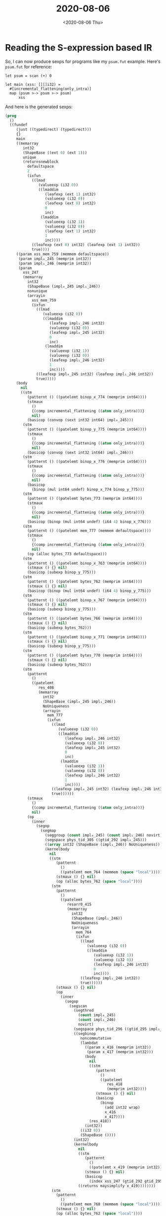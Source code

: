 #+TITLE: 2020-08-06
#+DATE: <2020-08-06 Thu>

* Reading the S-expression based IR

So, I can now produce sexps for programs like my ~psum.fut~ example. Here's
~psum.fut~ for reference:

#+begin_src futhark -n -r -l "-- ref:%s"
let psum = scan (+) 0

let main (xss: [][]i32) =
  #[incremental_flattening(only_intra)]
  map (psum >-> psum >-> psum)
      xss
#+end_src

And here is the generated sexps:

#+begin_src lisp
(prog
  ()
  ((fundef
     (just ((typedirect) (typedirect)))
     {}
     main
     ((memarray
        int32
        (ShapeBase ((ext 0) (ext 1)))
        unique
        (returnsnewblock
          defaultspace
          2
          (ixfun
            ((lmad
               (valueexp (i32 0))
               ((lmaddim
                  (leafexp (ext 1) int32)
                  (valueexp (i32 0))
                  (leafexp (ext 0) int32)
                  0
                  inc)
                (lmaddim
                  (valueexp (i32 1))
                  (valueexp (i32 0))
                  (leafexp (ext 1) int32)
                  1
                  inc))))
            ((leafexp (ext 0) int32) (leafexp (ext 1) int32))
            true))))
     ((param xss_mem_759 (memmem defaultspace))
      (param impl₀_245 (memprim int32))
      (param impl₁_246 (memprim int32))
      (param
        xss_247
        (memarray
          int32
          (ShapeBase (impl₀_245 impl₁_246))
          nonunique
          (arrayin
            xss_mem_759
            (ixfun
              ((lmad
                 (valueexp (i32 0))
                 ((lmaddim
                    (leafexp impl₁_246 int32)
                    (valueexp (i32 0))
                    (leafexp impl₀_245 int32)
                    0
                    inc)
                  (lmaddim
                    (valueexp (i32 1))
                    (valueexp (i32 0))
                    (leafexp impl₁_246 int32)
                    1
                    inc))))
              ((leafexp impl₀_245 int32) (leafexp impl₁_246 int32))
              true)))))
     (body
       nil
       ((stm
          (patternt () ((patelemt binop_x_774 (memprim int64))))
          (stmaux
            ()
            {(comp incremental_flattening ((atom only_intra)))}
            nil)
          (basicop (convop (sext int32 int64) impl₀_245)))
        (stm
          (patternt () ((patelemt binop_y_775 (memprim int64))))
          (stmaux
            ()
            {(comp incremental_flattening ((atom only_intra)))}
            nil)
          (basicop (convop (sext int32 int64) impl₁_246)))
        (stm
          (patternt () ((patelemt binop_x_776 (memprim int64))))
          (stmaux
            ()
            {(comp incremental_flattening ((atom only_intra)))}
            nil)
          (basicop
            (binop (mul int64 undef) binop_x_774 binop_y_775)))
        (stm
          (patternt () ((patelemt bytes_773 (memprim int64))))
          (stmaux
            ()
            {(comp incremental_flattening ((atom only_intra)))}
            nil)
          (basicop (binop (mul int64 undef) (i64 4) binop_x_776)))
        (stm
          (patternt () ((patelemt mem_777 (memmem defaultspace))))
          (stmaux
            ()
            {(comp incremental_flattening ((atom only_intra)))}
            nil)
          (op (alloc bytes_773 defaultspace)))
        (stm
          (patternt () ((patelemt binop_x_763 (memprim int64))))
          (stmaux () {} nil)
          (basicop (subexp binop_y_775)))
        (stm
          (patternt () ((patelemt bytes_762 (memprim int64))))
          (stmaux () {} nil)
          (basicop (binop (mul int64 undef) (i64 4) binop_y_775)))
        (stm
          (patternt () ((patelemt binop_x_767 (memprim int64))))
          (stmaux () {} nil)
          (basicop (subexp binop_y_775)))
        (stm
          (patternt () ((patelemt bytes_766 (memprim int64))))
          (stmaux () {} nil)
          (basicop (subexp bytes_762)))
        (stm
          (patternt () ((patelemt binop_x_771 (memprim int64))))
          (stmaux () {} nil)
          (basicop (subexp binop_y_775)))
        (stm
          (patternt () ((patelemt bytes_770 (memprim int64))))
          (stmaux () {} nil)
          (basicop (subexp bytes_762)))
        (stm
          (patternt
            ()
            ((patelemt
               res_408
               (memarray
                 int32
                 (ShapeBase (impl₀_245 impl₁_246))
                 NoUniqueness
                 (arrayin
                   mem_777
                   (ixfun
                     ((lmad
                        (valueexp (i32 0))
                        ((lmaddim
                           (leafexp impl₁_246 int32)
                           (valueexp (i32 0))
                           (leafexp impl₀_245 int32)
                           0
                           inc)
                         (lmaddim
                           (valueexp (i32 1))
                           (valueexp (i32 0))
                           (leafexp impl₁_246 int32)
                           1
                           inc))))
                     ((leafexp impl₀_245 int32) (leafexp impl₁_246 int32))
                     true))))))
          (stmaux
            ()
            {(comp incremental_flattening ((atom only_intra)))}
            nil)
          (op
            (inner
              (segop
                (segmap
                  (seggroup (count impl₀_245) (count impl₁_246) novirt)
                  (segspace phys_tid_305 ((gtid_292 impl₀_245)))
                  ((array int32 (ShapeBase (impl₁_246)) NoUniqueness))
                  (kernelbody
                    nil
                    ((stm
                       (patternt
                         ()
                         ((patelemt mem_764 (memmem (space "local")))))
                       (stmaux () {} nil)
                       (op (alloc bytes_762 (space "local"))))
                     (stm
                       (patternt
                         ()
                         ((patelemt
                            resarr0_415
                            (memarray
                              int32
                              (ShapeBase (impl₁_246))
                              NoUniqueness
                              (arrayin
                                mem_764
                                (ixfun
                                  ((lmad
                                     (valueexp (i32 0))
                                     ((lmaddim
                                        (valueexp (i32 1))
                                        (valueexp (i32 0))
                                        (leafexp impl₁_246 int32)
                                        0
                                        inc))))
                                  ((leafexp impl₁_246 int32))
                                  true))))))
                       (stmaux () {} nil)
                       (op
                         (inner
                           (segop
                             (segscan
                               (segthred
                                 (count impl₀_245)
                                 (count impl₁_246)
                                 novirt)
                               (segspace phys_tid_296 ((gtid_295 impl₁_246)))
                               ((segbinop
                                  noncommutative
                                  (lambdat
                                    ((param x_416 (memprim int32))
                                     (param x_417 (memprim int32)))
                                    (body
                                      nil
                                      ((stm
                                         (patternt
                                           ()
                                           ((patelemt
                                              res_418
                                              (memprim int32))))
                                         (stmaux () {} nil)
                                         (basicop
                                           (binop
                                             (add int32 wrap)
                                             x_416
                                             x_417))))
                                      (res_418))
                                    (int32))
                                  ((i32 0))
                                  (ShapeBase ())))
                               (int32)
                               (kernelbody
                                 nil
                                 ((stm
                                    (patternt
                                      ()
                                      ((patelemt x_419 (memprim int32))))
                                    (stmaux () {} nil)
                                    (basicop
                                      (index xss_247 (gtid_292 gtid_295)))))
                                 ((returns maysimplify x_419))))))))
                     (stm
                       (patternt
                         ()
                         ((patelemt mem_768 (memmem (space "local")))))
                       (stmaux () {} nil)
                       (op (alloc bytes_762 (space "local"))))
                     (stm
                       (patternt
                         ()
                         ((patelemt
                            resarr0_425
                            (memarray
                              int32
                              (ShapeBase (impl₁_246))
                              NoUniqueness
                              (arrayin
                                mem_768
                                (ixfun
                                  ((lmad
                                     (valueexp (i32 0))
                                     ((lmaddim
                                        (valueexp (i32 1))
                                        (valueexp (i32 0))
                                        (leafexp impl₁_246 int32)
                                        0
                                        inc))))
                                  ((leafexp impl₁_246 int32))
                                  true))))))
                       (stmaux () {} nil)
                       (op
                         (inner
                           (segop
                             (segscan
                               (segthred
                                 (count impl₀_245)
                                 (count impl₁_246)
                                 novirt)
                               (segspace phys_tid_298 ((gtid_297 impl₁_246)))
                               ((segbinop
                                  noncommutative
                                  (lambdat
                                    ((param x_426 (memprim int32))
                                     (param x_427 (memprim int32)))
                                    (body
                                      nil
                                      ((stm
                                         (patternt
                                           ()
                                           ((patelemt
                                              res_428
                                              (memprim int32))))
                                         (stmaux () {} nil)
                                         (basicop
                                           (binop
                                             (add int32 wrap)
                                             x_426
                                             x_427))))
                                      (res_428))
                                    (int32))
                                  ((i32 0))
                                  (ShapeBase ())))
                               (int32)
                               (kernelbody
                                 nil
                                 ((stm
                                    (patternt
                                      ()
                                      ((patelemt x_429 (memprim int32))))
                                    (stmaux () {} nil)
                                    (basicop (index resarr0_415 (gtid_297)))))
                                 ((returns maysimplify x_429))))))))
                     (stm
                       (patternt
                         ()
                         ((patelemt mem_772 (memmem (space "local")))))
                       (stmaux () {} nil)
                       (op (alloc bytes_762 (space "local"))))
                     (stm
                       (patternt
                         ()
                         ((patelemt
                            resarr0_434
                            (memarray
                              int32
                              (ShapeBase (impl₁_246))
                              NoUniqueness
                              (arrayin
                                mem_772
                                (ixfun
                                  ((lmad
                                     (valueexp (i32 0))
                                     ((lmaddim
                                        (valueexp (i32 1))
                                        (valueexp (i32 0))
                                        (leafexp impl₁_246 int32)
                                        0
                                        inc))))
                                  ((leafexp impl₁_246 int32))
                                  true))))))
                       (stmaux () {} nil)
                       (op
                         (inner
                           (segop
                             (segscan
                               (segthred
                                 (count impl₀_245)
                                 (count impl₁_246)
                                 novirt)
                               (segspace phys_tid_300 ((gtid_299 impl₁_246)))
                               ((segbinop
                                  noncommutative
                                  (lambdat
                                    ((param x_435 (memprim int32))
                                     (param x_436 (memprim int32)))
                                    (body
                                      nil
                                      ((stm
                                         (patternt
                                           ()
                                           ((patelemt
                                              res_437
                                              (memprim int32))))
                                         (stmaux () {} nil)
                                         (basicop
                                           (binop
                                             (add int32 wrap)
                                             x_435
                                             x_436))))
                                      (res_437))
                                    (int32))
                                  ((i32 0))
                                  (ShapeBase ())))
                               (int32)
                               (kernelbody
                                 nil
                                 ((stm
                                    (patternt
                                      ()
                                      ((patelemt x_438 (memprim int32))))
                                    (stmaux () {} nil)
                                    (basicop (index resarr0_425 (gtid_299)))))
                                 ((returns maysimplify x_438)))))))))
                    ((returns maysimplify resarr0_434)))))))))
       (impl₀_245 impl₁_246 mem_777 res_408)))))
#+end_src

It's.... rather large. The pretty-printer doesn't do a very good job of being
conscise, and there are multiple opportunities for improvements:

 - ~BasicOp~ doesn't need to be marked as a ~BasicOp~. For instance, instead of
   ~(basicop (index resarr0_415 (gtid_297)))~, it should suffice to say ~(index
   resarr0_415 (gtid_297))~.
 - Variant names can be improved. In many places, I've just called them the
   lowercase of their variant name. But ~memprim~ and ~memmem~ could reasonably
   be shortened to ~prim~ and ~mem~, for instance.
 - Some cases with thin wrappers like ~Count~ are unnecessarily verbose. For
   instance, ~(count impl₁_246)~ could be simplified to just ~impl₁_246~.
 - Some names are ugly. ~lambdat~ could be either ~lambda-t~ or ~lambda~. Same
   for ~patelemt~ and ~patternt~.
 - ~segthred~ is a typo.
 - Some symbols are camel-case, like ~ShapeBase~. All names should follow a
   standardized format.
 - This is overly verbose: ~(basicop (binop (add int32 wrap) x_416
   x_417))~. Supposedly, it could be simplified to just ~(add int32 wrap x_416
   x_417)~ or ~(add x_416 x_417 :type int32 :overflow wrap)~ or something like
   that.

But the important thing right now is that it works.

Before I fix all those niceties above, I want to make sure I can actually read
the program back in. I'll need to amend ~futhark dev~ for that, though I'm not
sure exactly how.

* Futhark dev

As of [[https://github.com/diku-dk/futhark/commit/a4b40bbc844152eb9f2812b775cf6ebea79b4841][a4b40bb]], I can read and write S-expressions using ~futhark dev~!
